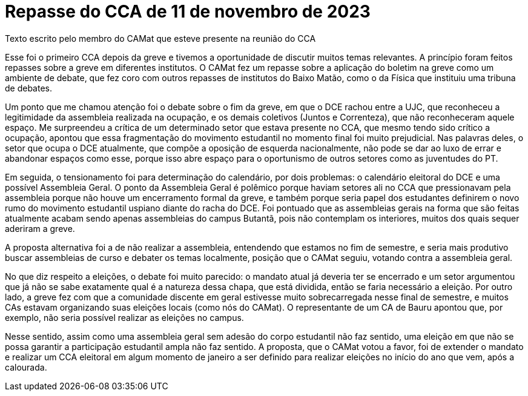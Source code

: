 = Repasse do CCA de 11 de novembro de 2023
:page-identificador: 20231207_repasse_cca_11_nov_2023
:page-data: "07 de dezembro de 2023"
:page-layout: boletim_post
:page-categories: [boletim_post]
:page-tags: ['boletim']
:page-boletim: "Dezembro/2023 (6ed)"
:page-autoria: "CAMat"
:page-resumo: ['Um repasse breve escrito por um membro do CAMat sobre a última reunião com o CCA (Conselho de Centros Acadêmicos), no dia 11 de novembro, e algumas ponderações sobre a greve.']

[.aviso-escuro]
--
Texto escrito pelo membro do CAMat que esteve presente na reunião do CCA
--

Esse foi o primeiro CCA depois da greve e tivemos a oportunidade de discutir muitos temas relevantes. A princípio foram feitos repasses sobre a greve em diferentes institutos. O CAMat fez um repasse sobre a aplicação do boletim na greve como um ambiente de debate, que fez coro com outros repasses de institutos do Baixo Matão, como o da Física que instituiu uma tribuna de debates.

Um ponto que me chamou atenção foi o debate sobre o fim da greve, em que o DCE rachou entre a UJC, que reconheceu a legitimidade da assembleia realizada na ocupação, e os demais coletivos (Juntos e Correnteza), que não reconheceram aquele espaço. Me surpreendeu a crítica de um determinado setor que estava presente no CCA, que mesmo tendo sido crítico a ocupação, apontou que essa fragmentação do movimento estudantil no momento final foi muito prejudicial. Nas palavras deles, o setor que ocupa o DCE atualmente, que compõe a oposição de esquerda nacionalmente, não pode se dar ao luxo de errar e abandonar espaços como esse, porque isso abre espaço para o oportunismo de outros setores como as juventudes do PT.

Em seguida, o tensionamento foi para determinação do calendário, por dois problemas: o calendário eleitoral do DCE e uma possível Assembleia Geral. O ponto da Assembleia Geral é polêmico porque haviam setores ali no CCA que pressionavam pela assembleia porque não houve um encerramento formal da greve, e também porque seria papel dos estudantes definirem o novo rumo do movimento estudantil uspiano diante do racha do DCE. Foi pontuado que as assembleias gerais na forma que são feitas atualmente acabam sendo apenas assembleias do campus Butantã, pois não contemplam os interiores, muitos dos quais sequer aderiram a greve.

A proposta alternativa foi a de não realizar a assembleia, entendendo que estamos no fim de semestre, e seria mais produtivo buscar assembleias de curso e debater os temas localmente, posição que o CAMat seguiu, votando contra a assembleia geral.

No que diz respeito a eleições, o debate foi muito parecido: o mandato atual já deveria ter se encerrado e um setor argumentou que já não se sabe exatamente qual é a natureza dessa chapa, que está dividida, então se faria necessário a eleição. Por outro lado, a greve fez com que a comunidade discente em geral estivesse muito sobrecarregada nesse final de semestre, e muitos CAs estavam organizando suas eleições locais (como nós do CAMat). O representante de um CA de Bauru apontou que, por exemplo, não seria possível realizar as eleições no campus.

Nesse sentido, assim como uma assembleia geral sem adesão do corpo estudantil não faz sentido, uma eleição em que não se possa garantir a participação estudantil ampla não faz sentido. A proposta, que o CAMat votou a favor, foi de extender o mandato e realizar um CCA eleitoral em algum momento de janeiro a ser definido para realizar eleições no início do ano que vem, após a calourada.
